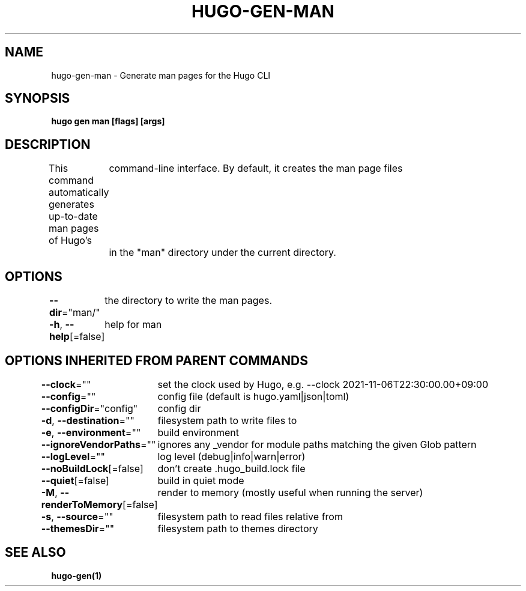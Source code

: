 .nh
.TH "HUGO-GEN-MAN" "1" "Aug 2025" "Hugo 0.147.9" "Hugo Manual"

.SH NAME
hugo-gen-man - Generate man pages for the Hugo CLI


.SH SYNOPSIS
\fBhugo gen man [flags] [args]\fP


.SH DESCRIPTION
This command automatically generates up-to-date man pages of Hugo's
	command-line interface.  By default, it creates the man page files
	in the "man" directory under the current directory.


.SH OPTIONS
\fB--dir\fP="man/"
	the directory to write the man pages.

.PP
\fB-h\fP, \fB--help\fP[=false]
	help for man


.SH OPTIONS INHERITED FROM PARENT COMMANDS
\fB--clock\fP=""
	set the clock used by Hugo, e.g. --clock 2021-11-06T22:30:00.00+09:00

.PP
\fB--config\fP=""
	config file (default is hugo.yaml|json|toml)

.PP
\fB--configDir\fP="config"
	config dir

.PP
\fB-d\fP, \fB--destination\fP=""
	filesystem path to write files to

.PP
\fB-e\fP, \fB--environment\fP=""
	build environment

.PP
\fB--ignoreVendorPaths\fP=""
	ignores any _vendor for module paths matching the given Glob pattern

.PP
\fB--logLevel\fP=""
	log level (debug|info|warn|error)

.PP
\fB--noBuildLock\fP[=false]
	don't create .hugo_build.lock file

.PP
\fB--quiet\fP[=false]
	build in quiet mode

.PP
\fB-M\fP, \fB--renderToMemory\fP[=false]
	render to memory (mostly useful when running the server)

.PP
\fB-s\fP, \fB--source\fP=""
	filesystem path to read files relative from

.PP
\fB--themesDir\fP=""
	filesystem path to themes directory


.SH SEE ALSO
\fBhugo-gen(1)\fP
